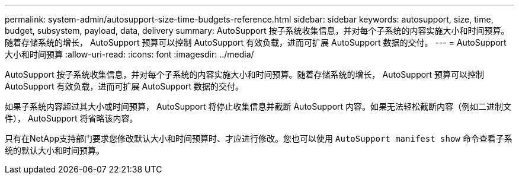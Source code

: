 ---
permalink: system-admin/autosupport-size-time-budgets-reference.html 
sidebar: sidebar 
keywords: autosupport, size, time, budget, subsystem, payload, data, delivery 
summary: AutoSupport 按子系统收集信息，并对每个子系统的内容实施大小和时间预算。随着存储系统的增长， AutoSupport 预算可以控制 AutoSupport 有效负载，进而可扩展 AutoSupport 数据的交付。 
---
= AutoSupport 大小和时间预算
:allow-uri-read: 
:icons: font
:imagesdir: ../media/


[role="lead"]
AutoSupport 按子系统收集信息，并对每个子系统的内容实施大小和时间预算。随着存储系统的增长， AutoSupport 预算可以控制 AutoSupport 有效负载，进而可扩展 AutoSupport 数据的交付。

如果子系统内容超过其大小或时间预算， AutoSupport 将停止收集信息并截断 AutoSupport 内容。如果无法轻松截断内容（例如二进制文件）， AutoSupport 将省略该内容。

只有在NetApp支持部门要求您修改默认大小和时间预算时、才应进行修改。您也可以使用 `AutoSupport manifest show` 命令查看子系统的默认大小和时间预算。
